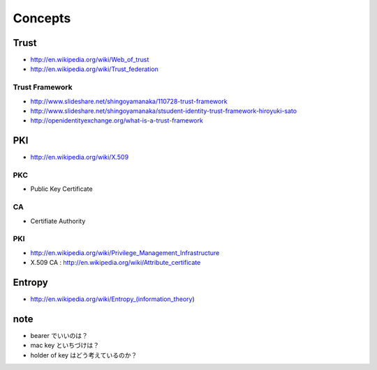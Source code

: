 ============
Concepts
============



Trust
=======

- http://en.wikipedia.org/wiki/Web_of_trust
- http://en.wikipedia.org/wiki/Trust_federation

Trust Framework
-----------------

- http://www.slideshare.net/shingoyamanaka/110728-trust-framework
- http://www.slideshare.net/shingoyamanaka/stsudent-identity-trust-framework-hiroyuki-sato
- http://openidentityexchange.org/what-is-a-trust-framework


PKI
=====

- http://en.wikipedia.org/wiki/X.509

PKC
----

- Public Key Certificate

CA
---

- Certifiate Authority

PKI
----
 
- http://en.wikipedia.org/wiki/Privilege_Management_Infrastructure
- X.509 CA : http://en.wikipedia.org/wiki/Attribute_certificate

Entropy
==========

- http://en.wikipedia.org/wiki/Entropy_(information_theory)



note
=====

- bearer でいいのは？
- mac key といちづけは？
- holder of key はどう考えているのか？

